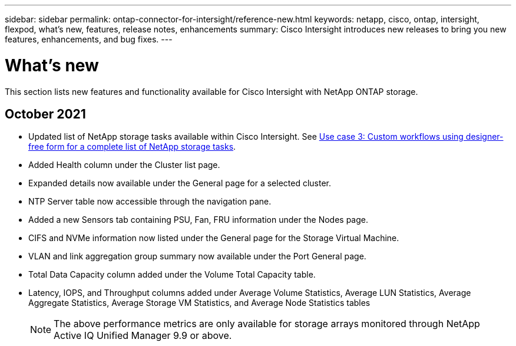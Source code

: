 ---
sidebar: sidebar
permalink: ontap-connector-for-intersight/reference-new.html
keywords: netapp, cisco, ontap, intersight, flexpod, what's new, features, release notes, enhancements
summary: Cisco Intersight introduces new releases to bring you new features, enhancements, and bug fixes.
---

= What's new
:hardbreaks:
:nofooter:
:icons: font
:linkattrs:
:imagesdir: ./../media/

This section lists new features and functionality available for Cisco Intersight with NetApp ONTAP storage.

== October 2021

* Updated list of NetApp storage tasks available within Cisco Intersight. See link:ontap-connector-for-intersight/ci-qsg_use_cases.html[Use case 3: Custom workflows using designer-free form for a complete list of NetApp storage tasks].
* Added Health column under the Cluster list page.
* Expanded details now available under the General page for a selected cluster.
* NTP Server table now accessible through the navigation pane.
* Added a new Sensors tab containing PSU, Fan, FRU information under the Nodes page.
* CIFS and NVMe information now listed under the General page for the Storage Virtual Machine.
* VLAN and link aggregation group summary now available under the Port General page.
* Total Data Capacity column added under the Volume Total Capacity table.
* Latency, IOPS, and Throughput columns added under Average Volume Statistics, Average LUN Statistics, Average Aggregate Statistics, Average Storage VM Statistics, and Average Node Statistics tables
+
NOTE: The above performance metrics are only available for storage arrays monitored through NetApp Active IQ Unified Manager 9.9 or above.
